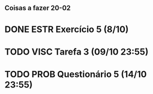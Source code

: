 ** Coisas a fazer 20-02

* DONE ESTR Exercício 5 (8/10)
* TODO VISC Tarefa 3 (09/10 23:55)
* TODO PROB Questionário 5 (14/10 23:55)